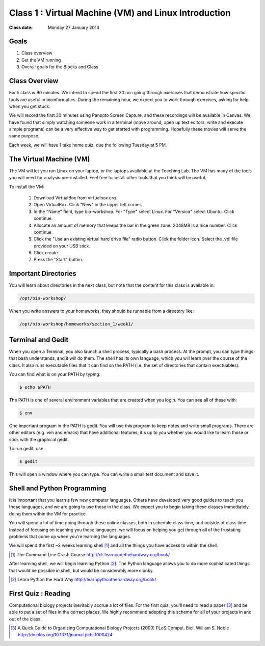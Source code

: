 *****************************************************
Class 1 : Virtual Machine (VM) and Linux Introduction
*****************************************************

:Class date: Monday 27 January 2014

Goals
=====
#. Class overview
#. Get the VM running
#. Overall goals for the Blocks and Class

Class Overview
==============
Each class is 90 minutes. We intend to spend the first 30 min going
through exercises that demonstrate how specific tools are useful in
bioinformatics. During the remaining hour, we expect you to work through
exercises, asking for help when you get stuck. 

We will record the first 30 minutes using Panopto Screen Capture, and
these recordings will be available in Canvas. We have found that simply
watching someone work in a terminal (move around, open up text editors,
write and execute simple programs) can be a very effective way to get
started with programming. Hopefully these movies will serve the same
purpose.

Each week, we will have 1 take home quiz, due the following Tuesday at 5
PM. 

The Virtual Machine (VM)
========================
The VM will let you run Linux on your laptop, or the laptops available at
the Teaching Lab. The VM has many of the tools you will need for analysis
pre-installed. Feel free to install other tools that you think will be
useful.

To install the VM:

 #. Download VirtualBox from virtualbox.org

 #. Open VirtualBox. Click "New" in the upper left corner.

 #. In the "Name" field, type bio-workshop.  For "Type" select Linux.  For
    "Version"  select Ubuntu.  Click continue.

 #. Allocate an amount of memory that keeps the bar in the green zone.
    2048MB is a nice number.  Click continue.

 #. Click the "Use an existing virtual hard drive file" radio button.
    Click the folder icon.  Select the .vdi file provided on your USB stick.

 #. Click create.

 #. Press the "Start" button.

Important Directories
=====================
You will learn about directories in the next class, but note that the
content for this class is available in:

.. code-block:: bash

    /opt/bio-workshop/

When you write answers to your homeworks, they should be runnable from
a directory like:

.. code-block:: bash

   /opt/bio-workshop/homeworks/section_1/week1/

Terminal and Gedit
==================
When you open a Terminal, you also launch a shell process, typically a
bash process. At the prompt, you can type things that bash understands,
and it will do them. The shell has its own language, which you will learn
over the course of the class. It also runs executable files that it can
find on the PATH (i.e. the set of directories that contain exectuables).

You can find what is on your PATH by typing:

.. code-block:: bash

   $ echo $PATH

The PATH is one of several environment variables that are created when you
login. You can see all of these with:

.. code-block:: bash

   $ env

.. nextslide::
    :increment:

One important program in the PATH is gedit. You will use this program to
keep notes and write small programs. There are other editors (e.g. vim and
emacs) that have additional features; it's up to you whether you would
like to learn those or stick with the graphical gedit.

To run gedit, use:

.. code-block:: bash

   $ gedit

This will open a window where you can type. You can write a small test
document and save it.

Shell and Python Programming
============================
It is important that you learn a few new computer languages. Others have
developed very good guides to teach you these languages, and we are going
to use those in the class. We expect you to begin taking these classes
immediately, doing them within the VM for practice.

You will spend a lot of time going through these online classes, both in
schedule class time, and outside of class time. Instead of focusing on
teaching you these languages, we will focus on helping you get through all
of the frustating problems that come up when you're learning the languages.

We will spend the first ~2 weeks learning shell [#]_ and all the things
you have access to within the shell.

.. [#] The Command Line Crash Course
        http://cli.learncodethehardway.org/book/

After learning shell, we will begin learning Python [#]_. The Python
language allows you to do more sophisticated things that would be possible
in shell, but would be considerably more clunky.

.. [#] Learn Python the Hard Way
        http://learnpythonthehardway.org/book/

First Quiz : Reading
====================
Computational biology projects inevitably accrue a lot of files. For the
first quiz, you'll need to read a paper [#]_ and be able to put a set of
files in the correct places. We highly recommend adopting this scheme for
all of your projects in and out of the class.

.. [#] A Quick Guide to Organizing Computational Biology Projects (2009)
        PLoS Comput. Biol. William S. Noble
        http://dx.plos.org/10.1371/journal.pcbi.1000424

